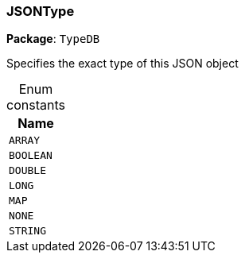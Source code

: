 [#_JSONType]
=== JSONType

*Package*: `TypeDB`



Specifies the exact type of this JSON object

[caption=""]
.Enum constants
// tag::enum_constants[]
[cols="~"]
[options="header"]
|===
|Name
a| `ARRAY`
a| `BOOLEAN`
a| `DOUBLE`
a| `LONG`
a| `MAP`
a| `NONE`
a| `STRING`
|===
// end::enum_constants[]

